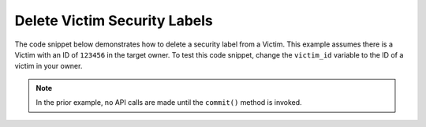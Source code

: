 Delete Victim Security Labels
"""""""""""""""""""""""""""""

The code snippet below demonstrates how to delete a security label from a Victim. This example assumes there is a Victim with an ID of ``123456`` in the target owner. To test this code snippet, change the ``victim_id`` variable to the ID of a victim in your owner.

.. code-block:: python
    :linenos:

    ...

    tc = ThreatConnect(api_access_id, api_secret_key, api_default_org, api_base_url)

    # define the ID of the victim we would like to retrieve
    victim_id = 123456

    # create a victims object
    victims = tc.victims()

    # set a filter to retrieve the victim with the id: 123456
    filter1 = victims.add_filter()
    filter1.add_id(victim_id)

    try:
        victims.retrieve()
    except RuntimeError as e:
        print('Error: {0}'.format(e))
        sys.exit(1)

    for victim in victims:
        print(victim.name)

        # remove the 'TLP Green' label from the victim
        victim.delete_security_label('TLP Green')

        # commit the victim with the removed security label to ThreatConnect
        victim.commit()

.. note:: In the prior example, no API calls are made until the ``commit()`` method is invoked.
